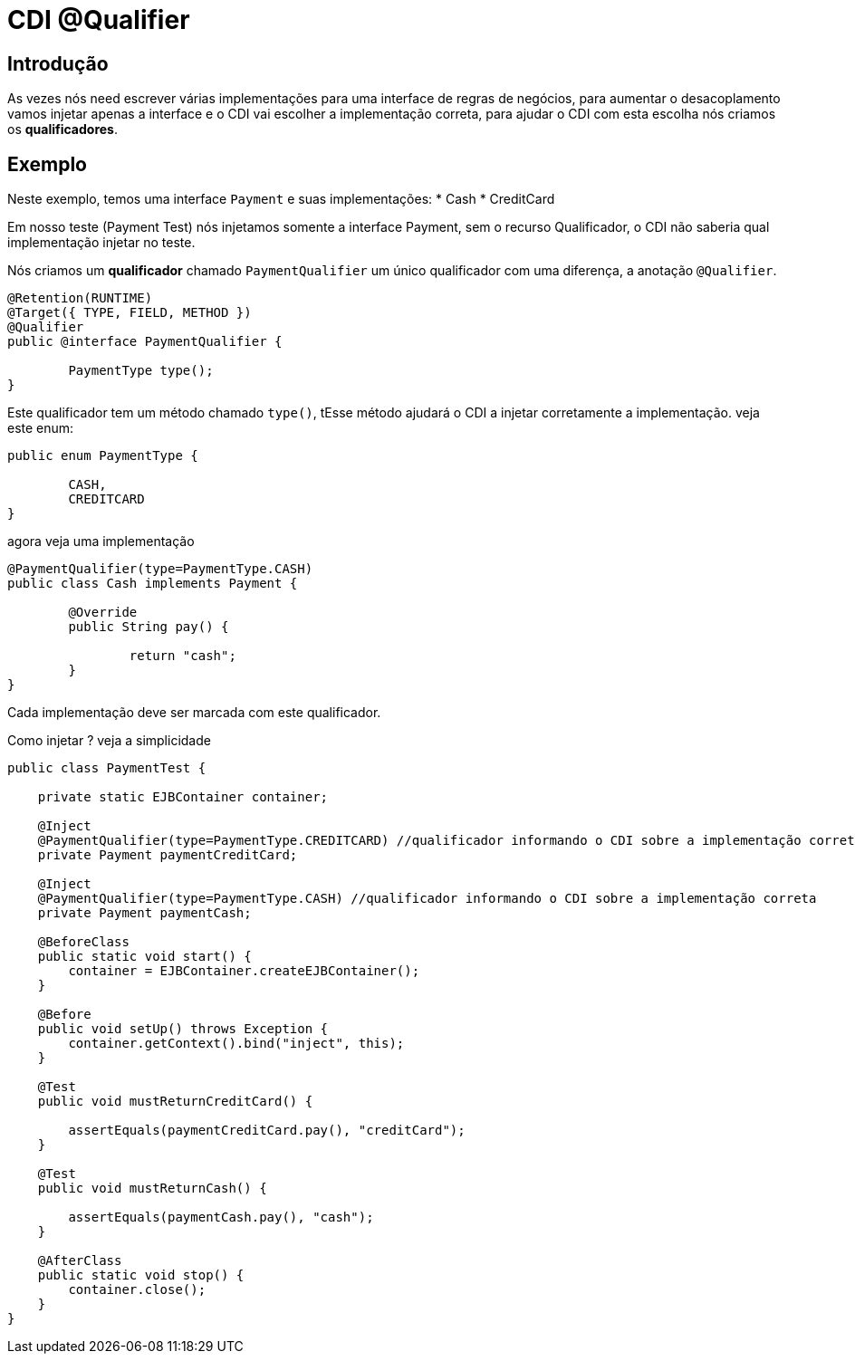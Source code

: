 = CDI @Qualifier
:index-group: CDI
:jbake-type: page
:jbake-status: published

== Introdução

As vezes nós need escrever várias implementações para uma interface de regras de negócios, para aumentar o desacoplamento vamos injetar apenas a interface e o CDI vai escolher a implementação correta, para ajudar o CDI com esta escolha nós criamos os **qualificadores**.

== Exemplo

Neste exemplo, temos uma interface `Payment` e suas implementações: 
* Cash
* CreditCard 

Em nosso teste (Payment Test) nós injetamos somente a interface Payment, sem o recurso Qualificador, o CDI não saberia qual implementação injetar no teste.

Nós criamos um **qualificador** chamado `PaymentQualifier` um único qualificador com uma diferença, a anotação `@Qualifier`.

....
@Retention(RUNTIME)
@Target({ TYPE, FIELD, METHOD })
@Qualifier
public @interface PaymentQualifier {

	PaymentType type();	
}
....

Este qualificador tem um método chamado `type()`, tEsse método ajudará o CDI a injetar corretamente a implementação. veja este enum:

....
public enum PaymentType {

	CASH,
	CREDITCARD
}
....

agora veja uma implementação

....
@PaymentQualifier(type=PaymentType.CASH)
public class Cash implements Payment {

	@Override
	public String pay() {
		
		return "cash";
	}
}
....

Cada implementação deve ser marcada com este qualificador.

Como injetar ? veja a simplicidade

....
public class PaymentTest {

    private static EJBContainer container;

    @Inject
    @PaymentQualifier(type=PaymentType.CREDITCARD) //qualificador informando o CDI sobre a implementação correta
    private Payment paymentCreditCard;
    
    @Inject
    @PaymentQualifier(type=PaymentType.CASH) //qualificador informando o CDI sobre a implementação correta
    private Payment paymentCash;

    @BeforeClass
    public static void start() {
        container = EJBContainer.createEJBContainer();
    }

    @Before
    public void setUp() throws Exception {
        container.getContext().bind("inject", this);
    }

    @Test
    public void mustReturnCreditCard() {
    	
        assertEquals(paymentCreditCard.pay(), "creditCard");
    }
    
    @Test
    public void mustReturnCash() {
    	
        assertEquals(paymentCash.pay(), "cash");
    }

    @AfterClass
    public static void stop() {
        container.close();
    }
}

....
